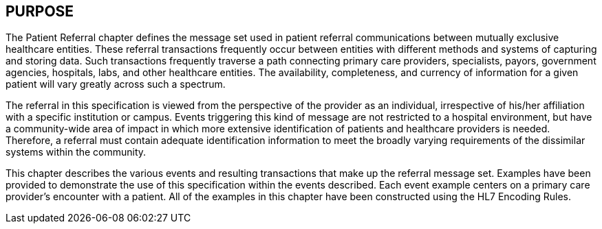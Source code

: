 == PURPOSE
[v291_section="11.2"]

The Patient Referral chapter defines the message set used in patient referral communications between mutually exclusive healthcare entities. These referral transactions frequently occur between entities with different methods and systems of capturing and storing data. Such transactions frequently traverse a path connecting primary care providers, specialists, payors, government agencies, hospitals, labs, and other healthcare entities. The availability, completeness, and currency of information for a given patient will vary greatly across such a spectrum.

The referral in this specification is viewed from the perspective of the provider as an individual, irrespective of his/her affiliation with a specific institution or campus. Events triggering this kind of message are not restricted to a hospital environment, but have a community-wide area of impact in which more extensive identification of patients and healthcare providers is needed. Therefore, a referral must contain adequate identification information to meet the broadly varying requirements of the dissimilar systems within the community.

This chapter describes the various events and resulting transactions that make up the referral message set. Examples have been provided to demonstrate the use of this specification within the events described. Each event example centers on a primary care provider's encounter with a patient. All of the examples in this chapter have been constructed using the HL7 Encoding Rules.

